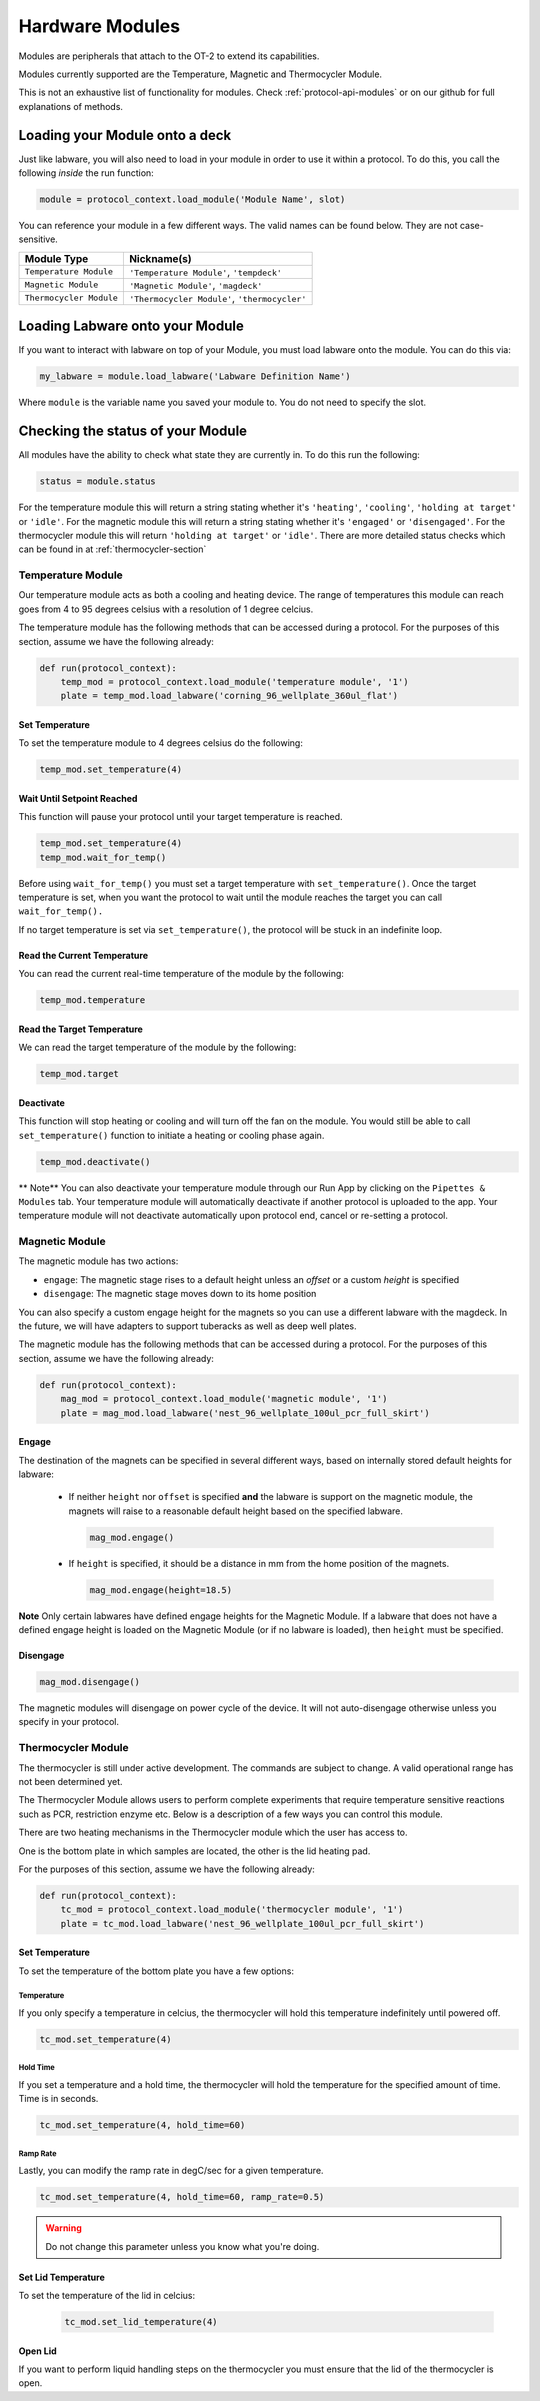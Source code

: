 .. _new_modules:

################
Hardware Modules
################

Modules are peripherals that attach to the OT-2 to extend its capabilities.

Modules currently supported are the Temperature, Magnetic and Thermocycler Module.

This is not an exhaustive list of functionality for modules. Check :ref:`protocol-api-modules` or on
our github for full explanations of methods.


Loading your Module onto a deck
===============================
Just like labware, you will also need to load in your module in order to use it
within a protocol. To do this, you call the following *inside* the run function:

.. code-block:: python

    module = protocol_context.load_module('Module Name', slot)

You can reference your module in a few different ways. The valid names can be found below. They are not case-sensitive.

+--------------------------+-----------------------------------------------+
|        Module Type       |               Nickname(s)                     |
+==========================+===============================================+
| ``Temperature Module``   | ``'Temperature Module'``, ``'tempdeck'``      |
+--------------------------+-----------------------------------------------+
| ``Magnetic Module``      | ``'Magnetic Module'``, ``'magdeck'``          |
+--------------------------+-----------------------------------------------+
| ``Thermocycler Module``  | ``'Thermocycler Module'``, ``'thermocycler'`` |
+--------------------------+-----------------------------------------------+

Loading Labware onto your Module
================================
If you want to interact with labware on top of your Module, you must load labware
onto the module. You can do this via:

.. code-block:: python

    my_labware = module.load_labware('Labware Definition Name')

Where ``module`` is the variable name you saved your module to. You do not need to specify the slot.

Checking the status of your Module
==================================
All modules have the ability to check what state they are currently in. To do this run the following:

.. code-block:: python

    status = module.status

For the temperature module this will return a string stating whether it's ``'heating'``, ``'cooling'``, ``'holding at target'`` or ``'idle'``.
For the magnetic module this will return a string stating whether it's ``'engaged'`` or ``'disengaged'``.
For the thermocycler module this will return ``'holding at target'`` or ``'idle'``. There are more detailed status checks which can be found in at :ref:`thermocycler-section`

******************
Temperature Module
******************

Our temperature module acts as both a cooling and heating device. The range
of temperatures this module can reach goes from 4 to 95 degrees celsius with a resolution of 1 degree celcius.

The temperature module has the following methods that can be accessed during a protocol. For the purposes of this
section, assume we have the following already:

.. code-block:: python

    def run(protocol_context):
        temp_mod = protocol_context.load_module('temperature module', '1')
        plate = temp_mod.load_labware('corning_96_wellplate_360ul_flat')

Set Temperature
^^^^^^^^^^^^^^^
To set the temperature module to 4 degrees celsius do the following:

.. code-block:: python

    temp_mod.set_temperature(4)

Wait Until Setpoint Reached
^^^^^^^^^^^^^^^^^^^^^^^^^^^
This function will pause your protocol until your target temperature is reached.

.. code-block:: python

    temp_mod.set_temperature(4)
    temp_mod.wait_for_temp()

Before using ``wait_for_temp()`` you must set a target temperature with ``set_temperature()``.
Once the target temperature is set, when you want the protocol to wait until the module
reaches the target you can call ``wait_for_temp().``

If no target temperature is set via ``set_temperature()``, the protocol will be stuck in
an indefinite loop.

Read the Current Temperature
^^^^^^^^^^^^^^^^^^^^^^^^^^^^
You can read the current real-time temperature of the module by the following:

.. code-block:: python

    temp_mod.temperature

Read the Target Temperature
^^^^^^^^^^^^^^^^^^^^^^^^^^^
We can read the target temperature of the module by the following:

.. code-block:: python

    temp_mod.target

Deactivate
^^^^^^^^^^
This function will stop heating or cooling and will turn off the fan on the module.
You would still be able to call ``set_temperature()`` function to initiate a heating
or cooling phase again.

.. code-block:: python

    temp_mod.deactivate()

** Note**
You can also deactivate your temperature module through our Run App by
clicking on the ``Pipettes & Modules`` tab. Your temperature module will automatically
deactivate if another protocol is uploaded to the app. Your temperature module will
not deactivate automatically upon protocol end, cancel or re-setting a protocol.


***************
Magnetic Module
***************

The magnetic module has two actions:

- ``engage``: The magnetic stage rises to a default height unless an *offset* or a custom *height* is specified
- ``disengage``: The magnetic stage moves down to its home position

You can also specify a custom engage height for the magnets so you can use a different labware with the magdeck.
In the future, we will have adapters to support tuberacks as well as deep well plates.

The magnetic module has the following methods that can be accessed during a protocol. For the purposes of this
section, assume we have the following already:

.. code-block:: python

    def run(protocol_context):
        mag_mod = protocol_context.load_module('magnetic module', '1')
        plate = mag_mod.load_labware('nest_96_wellplate_100ul_pcr_full_skirt')

Engage
^^^^^^

The destination of the magnets can be specified in several different
ways, based on internally stored default heights for labware:

   - If neither ``height`` nor ``offset`` is specified **and** the labware is support on the magnetic module,
     the magnets will raise to a reasonable default height based on the specified
     labware.

     .. code-block:: python

         mag_mod.engage()

   - If ``height`` is specified, it should be a distance in mm from the
     home position of the magnets.

     .. code-block:: python

        mag_mod.engage(height=18.5)

**Note** Only certain labwares have defined engage heights for the Magnetic
Module. If a labware that does not have a defined engage height is
loaded on the Magnetic Module (or if no labware is loaded), then
``height`` must be specified.

Disengage
^^^^^^^^^
.. code-block:: python

   mag_mod.disengage()

The magnetic modules will disengage on power cycle of the device. It will not auto-disengage otherwise
unless you specify in your protocol.


.. _thermocycler-section:

*******************
Thermocycler Module
*******************

The thermocycler is still under active development. The commands are subject to change. A valid operational range has not been determined yet.

The Thermocycler Module allows users to perform complete experiments that require temperature sensitive reactions
such as PCR, restriction enzyme etc. Below is a description of a few ways you can control this module.

There are two heating mechanisms in the Thermocycler module which the user has access to.

One is the bottom plate in which samples are located, the other is the lid heating pad.

For the purposes of this section, assume we have the following already:

.. code-block:: python

    def run(protocol_context):
        tc_mod = protocol_context.load_module('thermocycler module', '1')
        plate = tc_mod.load_labware('nest_96_wellplate_100ul_pcr_full_skirt')


Set Temperature
^^^^^^^^^^^^^^^
To set the temperature of the bottom plate you have a few options:

Temperature
+++++++++++

If you only specify a temperature in celcius, the thermocycler will hold this temperature indefinitely until powered off.

.. code-block:: python

        tc_mod.set_temperature(4)

Hold Time
+++++++++

If you set a temperature and a hold time, the thermocycler will hold the temperature for the specified amount of time. Time is in seconds.

.. code-block:: python

        tc_mod.set_temperature(4, hold_time=60)

Ramp Rate
+++++++++

Lastly, you can modify the ramp rate in degC/sec for a given temperature.

.. code-block:: python

        tc_mod.set_temperature(4, hold_time=60, ramp_rate=0.5)

.. warning::

  Do not change this parameter unless you know what you're doing.

Set Lid Temperature
^^^^^^^^^^^^^^^^^^^
To set the temperature of the lid in celcius:

    .. code-block:: python

            tc_mod.set_lid_temperature(4)

Open Lid
^^^^^^^^
If you want to perform liquid handling steps on the thermocycler you must ensure that the lid of the thermocycler is open.
